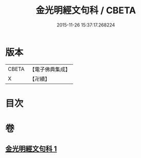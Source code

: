 #+TITLE: 金光明經文句科 / CBETA
#+DATE: 2015-11-26 15:37:17.268224
* 版本
 |     CBETA|【電子佛典集成】|
 |         X|【卍續】    |

* 目次
* 卷
** [[file:KR6i0312_001.txt][金光明經文句科 1]]

